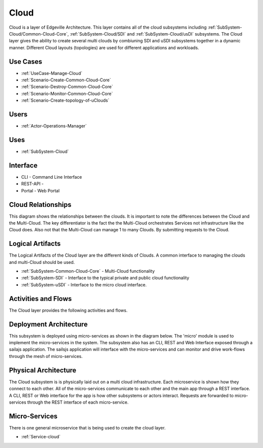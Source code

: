 .. _SubSystem-Cloud:

Cloud
=====

Cloud is a layer of Edgeville Architecture. This layer contains all of the cloud subsystems including
:ref:`SubSystem-Cloud/Common-Cloud-Core`, :ref:`SubSystem-Cloud/SDI` and :ref:`SubSystem-Cloud/usDI` subsystems.
The Cloud layer gives the ability to create several multi clouds by combiuning SDI and uSDI subsystems together
in a dynamic manner. Different Cloud layouts (topologies) are used for different applications and workloads.

Use Cases
---------

* :ref:`UseCase-Manage-Cloud`
* :ref:`Scenario-Create-Common-Cloud-Core`
* :ref:`Scenario-Destroy-Common-Cloud-Core`
* :ref:`Scenario-Monitor-Common-Cloud-Core`
* :ref:`Scenario-Create-topology-of-uClouds`

.. image:: UseCases.png

Users
-----

* :ref:`Actor-Operations-Manager`

.. image:: UserInteraction.png

Uses
----

* :ref:`SubSystem-Cloud`

Interface
---------

* CLI - Command Line Interface
* REST-API -
* Portal - Web Portal

Cloud Relationships
-------------------
This diagram shows the relationships between the clouds. It is important to note the differences between the Cloud
and the Multi-Cloud. The key differentiator is the fact the the Multi-Cloud orchestrates Services not infrastructure
like the Cloud does. Also not that the Multi-Cloud can manage 1 to many Clouds. By submitting requests to the Cloud.

.. image:: CloudRelationships.png

Logical Artifacts
-----------------

The Logical Artifacts of the Cloud layer are the different kinds of Clouds. A common interface to managing the clouds
and multi-Cloud should be used.

* :ref:`SubSystem-Common-Cloud-Core` - Multi-Cloud functionality
* :ref:`SubSystem-SDI` - Interface to the typical private and public cloud functionality
* :ref:`SubSystem-uSDI` - Interface to the micro cloud interface.

.. image:: Logical.png

Activities and Flows
--------------------

The Cloud layer provides the following activities and flows.

.. image::  Process.png

Deployment Architecture
-----------------------

This subsystem is deployed using micro-services as shown in the diagram below. The 'micro' module is
used to implement the micro-services in the system.
The subsystem also has an CLI, REST and Web Interface exposed through a sailajs application. The sailsjs
application will interface with the micro-services and can monitor and drive work-flows through the mesh of
micro-services.

.. image:: Deployment.png

Physical Architecture
---------------------

The Cloud subsystem is is physically laid out on a multi cloud infrastructure. Each microservice is shown
how they connect to each other. All of the micro-services communicate to each other and the main app through a
REST interface. A CLI, REST or Web interface for the app is how other subsystems or actors interact. Requests are
forwarded to micro-services through the REST interface of each micro-service.

.. image:: Physical.png

Micro-Services
--------------

There is one general microservice that is being used to create the cloud layer.

* :ref:`Service-cloud`
